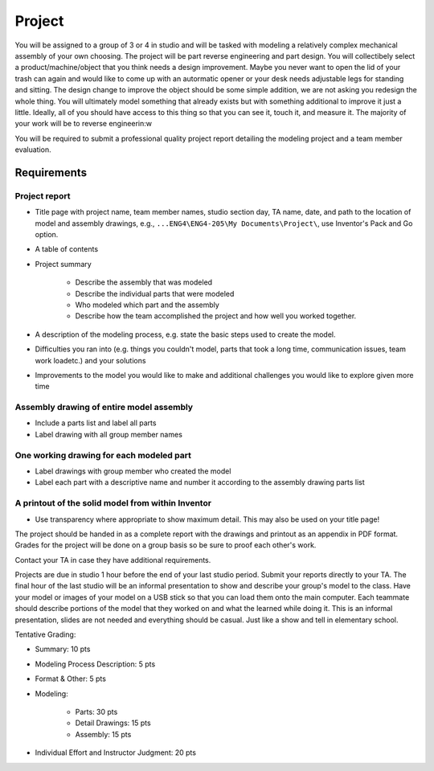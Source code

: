 Project
=======

You will be assigned to a group of 3 or 4 in studio and will be tasked with
modeling a relatively complex mechanical assembly of your own choosing. The
project will be part reverse engineering and part design. You will collectibely
select a product/machine/object that you think needs a design improvement.
Maybe you never want to open the lid of your trash can again and would like to
come up with an autormatic opener or your desk needs adjustable legs for
standing and sitting. The design change to improve the object should be some
simple addition, we are not asking you redesign the whole thing. You will
ultimately model something that already exists but with something additional to
improve it just a little. Ideally, all of you should have access to this thing
so that you can see it, touch it, and measure it. The majority of your work
will be to reverse engineerin:w


You will be required to submit a professional quality project report detailing
the modeling project and a team member evaluation.

Requirements
------------

Project report
~~~~~~~~~~~~~~

- Title page with project name, team member names, studio section day, TA
  name, date, and path to the location of model and assembly drawings, e.g.,
  ``...ENG4\ENG4-205\My Documents\Project\``, use Inventor's Pack and Go
  option.
- A table of contents
- Project summary

   - Describe the assembly that was modeled
   - Describe the individual parts that were modeled
   - Who modeled which part and the assembly
   - Describe how the team accomplished the project and how well you worked
     together.

- A description of the modeling process, e.g. state the basic steps used to
  create the model.
- Difficulties you ran into (e.g. things you couldn't model, parts that took a
  long time, communication issues, team work loadetc.) and your solutions
- Improvements to the model you would like to make and additional challenges
  you would like to explore given more time

Assembly drawing of entire model assembly
~~~~~~~~~~~~~~~~~~~~~~~~~~~~~~~~~~~~~~~~~

- Include a parts list and label all parts
- Label drawing with all group member names

One working drawing for each modeled part
~~~~~~~~~~~~~~~~~~~~~~~~~~~~~~~~~~~~~~~~~

- Label drawings with group member who created the model
- Label each part with a descriptive name and number it according to the
  assembly drawing parts list

A printout of the solid model from within Inventor
~~~~~~~~~~~~~~~~~~~~~~~~~~~~~~~~~~~~~~~~~~~~~~~~~~

- Use transparency where appropriate to show maximum detail. This may also be
  used on your title page!

The project should be handed in as a complete report with the drawings and
printout as an appendix in PDF format. Grades for the project will be done on a
group basis so be sure to proof each other's work.

Contact your TA in case they have additional requirements.

Projects are due in studio 1 hour before the end of your last studio period.
Submit your reports directly to your TA. The final hour of the last studio will
be an informal presentation to show and describe your group's model to the
class. Have your model or images of your model on a USB stick so that you can
load them onto the main computer. Each teammate should describe portions of the
model that they worked on and what the learned while doing it. This is an
informal presentation, slides are not needed and everything should be casual.
Just like a show and tell in elementary school.

Tentative Grading:

- Summary: 10 pts
- Modeling Process Description: 5 pts
- Format & Other: 5 pts
- Modeling:

   - Parts: 30 pts
   - Detail Drawings: 15 pts
   - Assembly: 15 pts

- Individual Effort and Instructor Judgment: 20 pts
